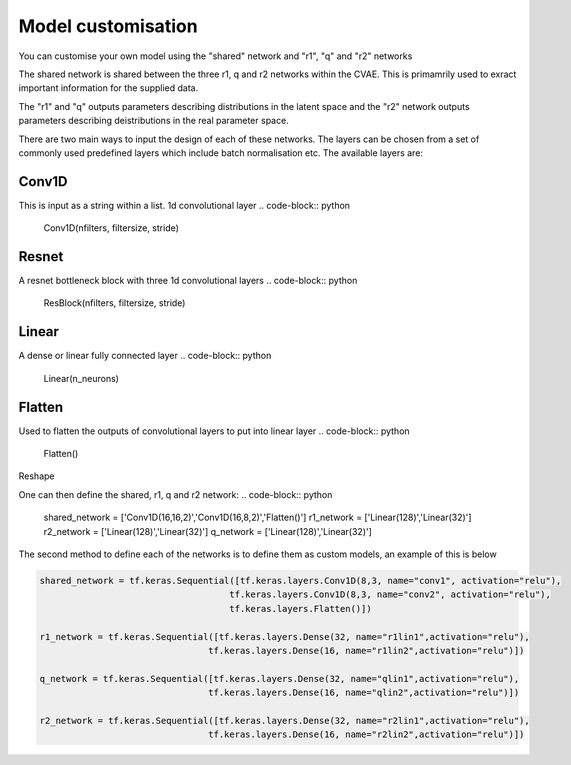 =========
Model customisation
=========

You can customise your own model using the "shared" network and "r1", "q" and "r2" networks

The shared network is shared between the three r1, q and r2 networks within the CVAE. This is primamrily used to exract important information for the supplied data.

The "r1" and "q" outputs parameters describing distributions in the latent space and the "r2" network outputs parameters describing deistributions in the real parameter space.

There are two main ways to input the design of each of these networks. The layers can be chosen from a set of commonly used predefined layers which include batch normalisation etc.
The available layers are:

Conv1D 
------
This is input as a string within a list.
1d convolutional layer
.. code-block:: python
    Conv1D(nfilters, filtersize, stride)
Resnet
------
A resnet bottleneck block with three 1d convolutional layers
.. code-block:: python
    ResBlock(nfilters, filtersize, stride)
Linear
------
A dense or linear fully connected layer
.. code-block:: python
    Linear(n_neurons)
Flatten
-------
Used to flatten the outputs of convolutional layers to put into linear layer
.. code-block:: python
    Flatten()
Reshape

One can then define the shared, r1, q and r2 network:
.. code-block:: python 
    shared_network = ['Conv1D(16,16,2)','Conv1D(16,8,2)','Flatten()']
    r1_network = ['Linear(128)','Linear(32)']
    r2_network = ['Linear(128)','Linear(32)']
    q_network = ['Linear(128)','Linear(32)']


The second method to define each of the networks is to define them as custom models, an example of this is below

.. code-block:: python 

    shared_network = tf.keras.Sequential([tf.keras.layers.Conv1D(8,3, name="conv1", activation="relu"), 
                                        tf.keras.layers.Conv1D(8,3, name="conv2", activation="relu"),
                                        tf.keras.layers.Flatten()])

    r1_network = tf.keras.Sequential([tf.keras.layers.Dense(32, name="r1lin1",activation="relu"),
                                    tf.keras.layers.Dense(16, name="r1lin2",activation="relu")])

    q_network = tf.keras.Sequential([tf.keras.layers.Dense(32, name="qlin1",activation="relu"),
                                    tf.keras.layers.Dense(16, name="qlin2",activation="relu")])

    r2_network = tf.keras.Sequential([tf.keras.layers.Dense(32, name="r2lin1",activation="relu"),
                                    tf.keras.layers.Dense(16, name="r2lin2",activation="relu")])